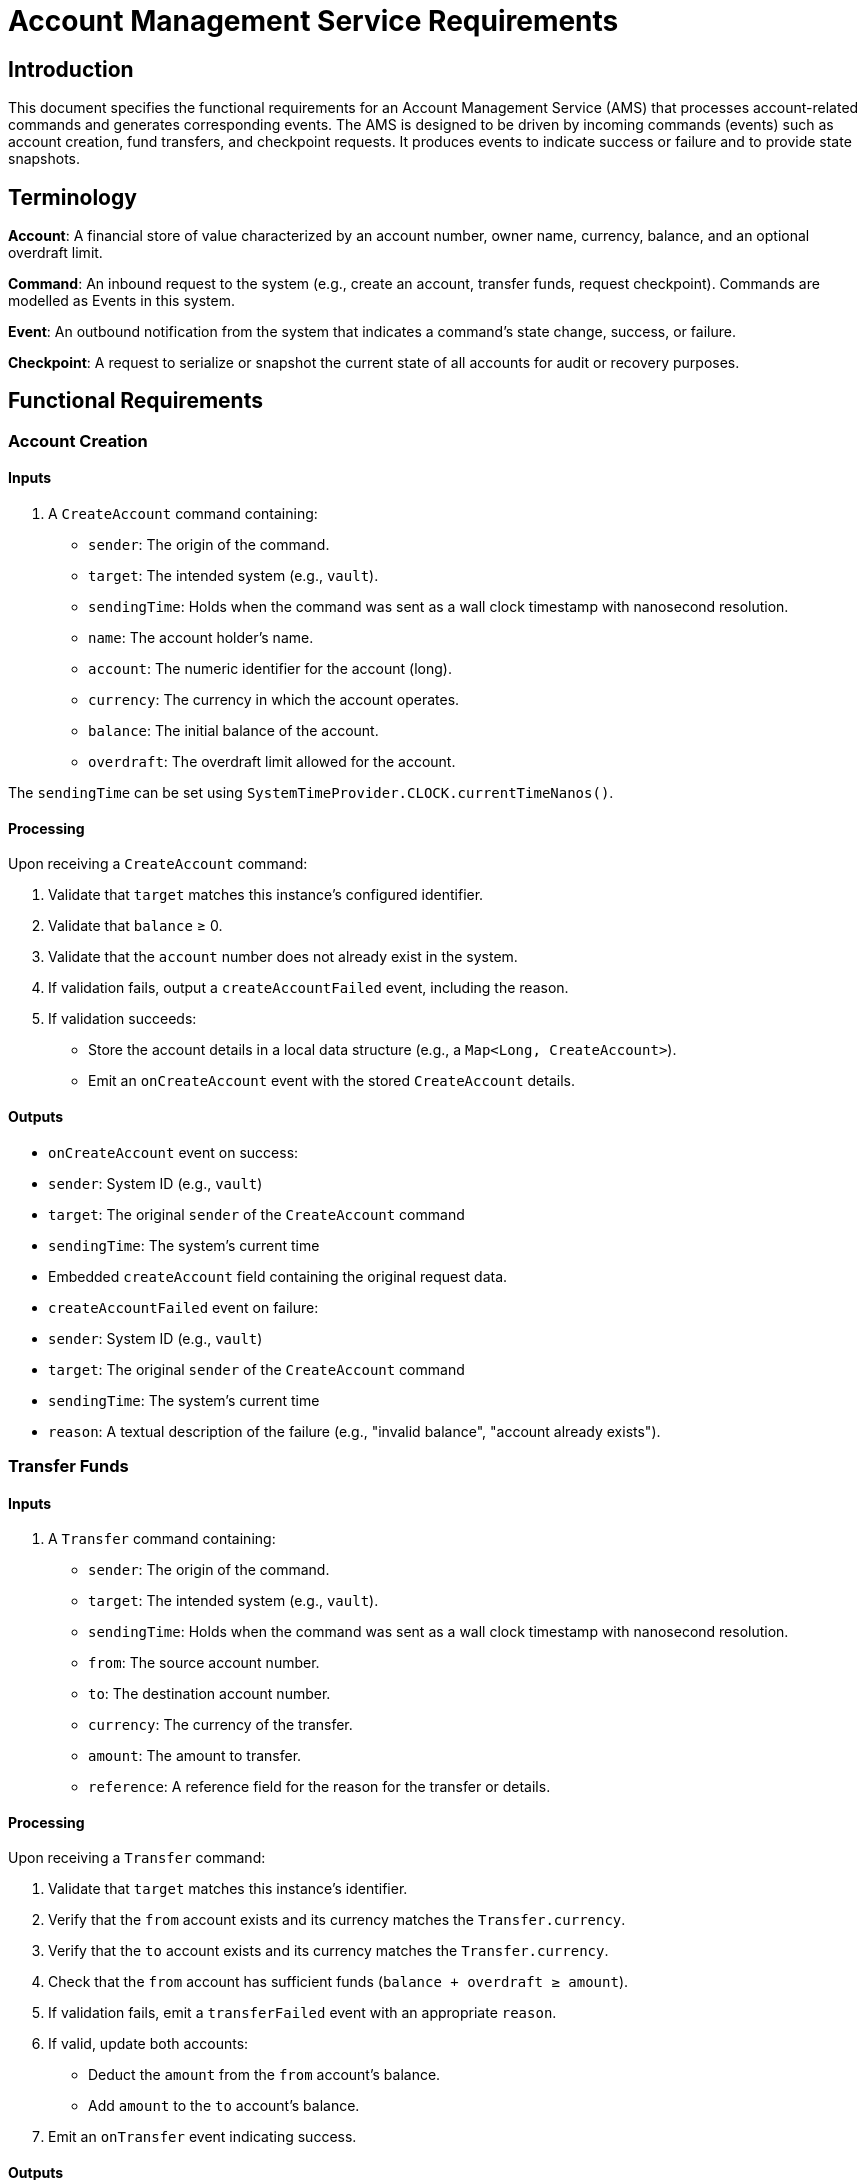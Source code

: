 = Account Management Service Requirements

:author: Peter Lawrey
:revdate: 2024-12-16
:revnumber: 1.1
:doctype: book
:toc: left
:toclevels: 3

== Introduction

This document specifies the functional requirements for an Account Management Service (AMS) that processes account-related commands and generates corresponding events. The AMS is designed to be driven by incoming commands (events) such as account creation, fund transfers, and checkpoint requests. It produces events to indicate success or failure and to provide state snapshots.

== Terminology

*Account*: A financial store of value characterized by an account number, owner name, currency, balance, and an optional overdraft limit.

*Command*: An inbound request to the system (e.g., create an account, transfer funds, request checkpoint). Commands are modelled as Events in this system.

*Event*: An outbound notification from the system that indicates a command's state change, success, or failure.

*Checkpoint*: A request to serialize or snapshot the current state of all accounts for audit or recovery purposes.

== Functional Requirements

=== Account Creation

==== Inputs

1. A `CreateAccount` command containing:

* `sender`: The origin of the command.
* `target`: The intended system (e.g., `vault`).
* `sendingTime`: Holds when the command was sent as a wall clock timestamp with nanosecond resolution.
* `name`: The account holder's name.
* `account`: The numeric identifier for the account (long).
* `currency`: The currency in which the account operates.
* `balance`: The initial balance of the account.
* `overdraft`: The overdraft limit allowed for the account.

The `sendingTime` can be set using `SystemTimeProvider.CLOCK.currentTimeNanos()`.

==== Processing

Upon receiving a `CreateAccount` command:

1. Validate that `target` matches this instance's configured identifier.
2. Validate that `balance` ≥ 0.
3. Validate that the `account` number does not already exist in the system.
4. If validation fails, output a `createAccountFailed` event, including the reason.
5. If validation succeeds:

* Store the account details in a local data structure (e.g., a `Map<Long, CreateAccount>`).
* Emit an `onCreateAccount` event with the stored `CreateAccount` details.

==== Outputs

* `onCreateAccount` event on success:
* `sender`: System ID (e.g., `vault`)
* `target`: The original `sender` of the `CreateAccount` command
* `sendingTime`: The system's current time
* Embedded `createAccount` field containing the original request data.

* `createAccountFailed` event on failure:
* `sender`: System ID (e.g., `vault`)
* `target`: The original `sender` of the `CreateAccount` command
* `sendingTime`: The system's current time
* `reason`: A textual description of the failure (e.g., "invalid balance", "account already exists").

=== Transfer Funds

==== Inputs

1. A `Transfer` command containing:

* `sender`: The origin of the command.
* `target`: The intended system (e.g., `vault`).
* `sendingTime`: Holds when the command was sent as a wall clock timestamp with nanosecond resolution.
* `from`: The source account number.
* `to`: The destination account number.
* `currency`: The currency of the transfer.
* `amount`: The amount to transfer.
* `reference`: A reference field for the reason for the transfer or details.

==== Processing

Upon receiving a `Transfer` command:

1. Validate that `target` matches this instance's identifier.
2. Verify that the `from` account exists and its currency matches the `Transfer.currency`.
3. Verify that the `to` account exists and its currency matches the `Transfer.currency`.
4. Check that the `from` account has sufficient funds (`balance + overdraft ≥ amount`).
5. If validation fails, emit a `transferFailed` event with an appropriate `reason`.
6. If valid, update both accounts:
* Deduct the `amount` from the `from` account's balance.
* Add `amount` to the `to` account's balance.
7. Emit an `onTransfer` event indicating success.

==== Outputs

* `onTransfer` event on success:
* `sender`: System ID (e.g., `vault`)
* `target`: The original `sender` of the `Transfer` command
* `sendingTime`: The system's current time
* Embedded `transfer` field containing the original `Transfer` command data.

* `transferFailed` event on failure:
* `sender`: System ID (e.g., `vault`)
* `target`: The original `sender` of the `Transfer` command
* `sendingTime`: The system's current time
* Embedded `transfer` field containing the original request
* `reason`: A textual description of the failure (e.g., "from account doesn't exist", "insufficient funds").

=== Checkpoint

==== Inputs

1. A `CheckPoint` command containing:
* `sender`: The origin of the command.
* `target`: The intended system (e.g., `vault`).
* `sendingTime`: The timestamp of when the command was sent.

==== Processing

Upon receiving a `CheckPoint` command:

1. Validate that `target` matches this instance's identifier.
2. Emit a `startCheckpoint` event.
3. For every account currently held in the system:
* Emit an `onCreateAccount` event representing its current state.
4. Emit an `endCheckpoint` event.

==== Outputs

* `startCheckpoint` event:
* `sender`: The original `sender` of the `CheckPoint`
* `target`: The system ID (e.g., `vault`)
* `sendingTime`: The system's current time

* A series of `onCreateAccount` events for each known account, reflecting their current state at the time of checkpoint.

* `endCheckpoint` event:
* `sender`: The original `sender` of the `CheckPoint`
* `target`: The system ID (e.g., `vault`)
* `sendingTime`: The system's current time

== Non-Functional Requirements

1. **Performance**: The system should handle account lookups and updates in O(1) average time via efficient data structures (e.g., HashMap or LinkedHashMap).

2. **Concurrency**: The system may assume single-threaded inputs.

3. **Error Handling**: All invalid or unexpected command conditions result in failure events rather than exceptions visible to callers.

4. **Time Management**: `sendingTime` should be based on a reliable system clock.

== Validation and Testing

To verify these requirements:

1. Send a `createAccount` command with valid parameters and ensure `onCreateAccount` is emitted.
2. Send a `createAccount` command with invalid parameters (e.g., negative balance or duplicate account number) and confirm that `createAccountFailed` is emitted.
3. Perform a valid `transfer` and ensure `onTransfer` is emitted with the updated balances.
4. Attempt invalid transfers and ensure `transferFailed` events are emitted.
5. Issue a `checkPoint` command and validate that `startCheckpoint`, multiple `onCreateAccount` events (one per account), and `endCheckpoint` are produced in order.

== Traceability

Each requirement above directly corresponds to a portion of the Java implementation in `AccountManagerImpl.java`:
* Account creation logic: `createAccount(CreateAccount createAccount)`
* Transfer logic: `transfer(Transfer transfer)`
* Checkpoint logic: `checkPoint(CheckPoint checkPoint)`

Events and conditions are explicitly handled in private utility methods (e.g., `sendCreateAccountFailed`, `sendOnCreateAccount`, `sendTransferFailed`, `sendOnTransfer`).

== Conclusion

This document provides a high-level specification of the required functionalities and expected behaviours of the Account Management Service. Implementing these requirements should align with the Java code structure and produce consistent events for all supported operations.
